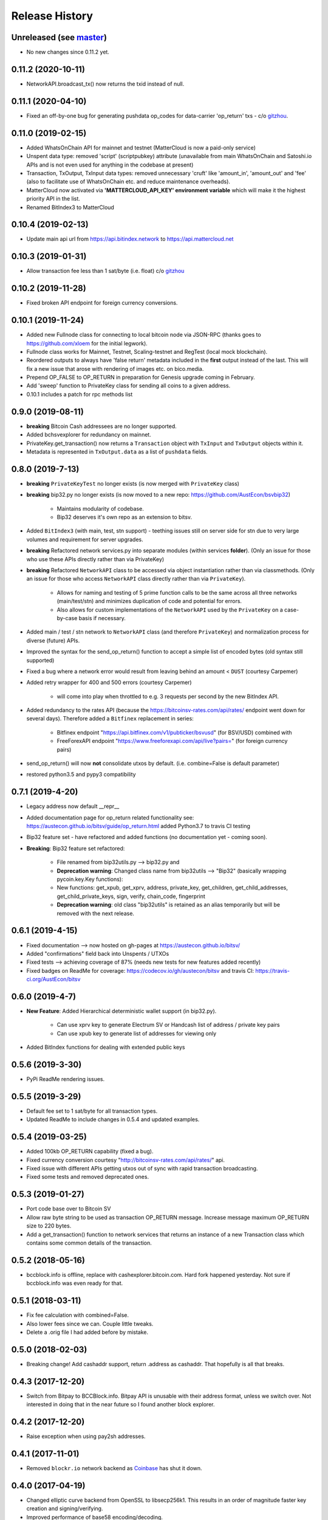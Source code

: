Release History
===============

Unreleased (see `master <https://github.com/AustEcon/bitsv>`_)
--------------------------------------------------------------
- No new changes since 0.11.2 yet.


0.11.2 (2020-10-11)
-------------------
- NetworkAPI.broadcast_tx() now returns the txid instead of null.

0.11.1 (2020-04-10)
-------------------
- Fixed an off-by-one bug for generating pushdata op_codes for data-carrier 'op_return' txs - c/o `gitzhou <https://github.com/gitzhou>`_.

0.11.0 (2019-02-15)
-------------------
- Added WhatsOnChain API for mainnet and testnet (MatterCloud is now a paid-only service)
- Unspent data type: removed 'script' (scriptpubkey) attribute (unavailable from main WhatsOnChain and Satoshi.io APIs and is not even used for anything in the codebase at present)
- Transaction, TxOutput, TxInput data types: removed unnecessary 'cruft' like 'amount_in', 'amount_out' and 'fee' (also to facilitate use of WhatsOnChain etc. and reduce maintenance overheads).
- MatterCloud now activated via **'MATTERCLOUD_API_KEY' environment variable** which will make it the highest priority API in the list.
- Renamed BitIndex3 to MatterCloud

0.10.4 (2019-02-13)
-------------------
- Update main api url from https://api.bitindex.network to https://api.mattercloud.net

0.10.3 (2019-01-31)
-------------------
- Allow transaction fee less than 1 sat/byte (i.e. float) c/o `gitzhou <https://github.com/gitzhou>`_

0.10.2 (2019-11-28)
-------------------
- Fixed broken API endpoint for foreign currency conversions.

0.10.1 (2019-11-24)
-------------------

- Added new Fullnode class for connecting to local bitcoin node via JSON-RPC (thanks goes to https://github.com/xloem for the initial legwork).
- Fullnode class works for Mainnet, Testnet, Scaling-testnet and RegTest (local mock blockchain).
- Reordered outputs to always have 'false return' metadata included in the **first** output instead of the last. This will fix a new issue that arose with rendering of images etc. on bico.media.
- Prepend OP_FALSE to OP_RETURN in preparation for Genesis upgrade coming in February.
- Add 'sweep' function to PrivateKey class for sending all coins to a given address.
- 0.10.1 includes a patch for rpc methods list

0.9.0 (2019-08-11)
------------------

- **breaking** Bitcoin Cash addressees are no longer supported.
- Added bchsvexplorer for redundancy on mainnet.
- PrivateKey.get_transaction() now returns a ``Transaction`` object with ``TxInput`` and ``TxOutput`` objects within it.
- Metadata is represented in ``TxOutput.data`` as a list of ``pushdata`` fields.

0.8.0 (2019-7-13)
-----------------
- **breaking** ``PrivateKeyTest`` no longer exists (is now merged with ``PrivateKey`` class)
- **breaking** bip32.py no longer exists (is now moved to a new repo: https://github.com/AustEcon/bsvbip32)

    - Maintains modularity of codebase.
    - Bip32 deserves it's own repo as an extension to bitsv.
- Added ``BitIndex3`` (with main, test, stn support) - teething issues still on server side for stn due to very large volumes and requirement for server upgrades.
- **breaking** Refactored network services.py into separate modules (within services **folder**). (Only an issue for those who use these APIs directly rather than via PrivateKey)
- **breaking** Refactored ``NetworkAPI`` class to be accessed via object instantiation rather than via classmethods. (Only an issue for those who access ``NetworkAPI`` class directly rather than via ``PrivateKey``).

    - Allows for naming and testing of 5 prime function calls to be the same across all three networks (main/test/stn) and minimizes duplication of code and potential for errors.
    - Also allows for custom implementations of the ``NetworkAPI`` used by the ``PrivateKey`` on a case-by-case basis if necessary.
- Added main / test / stn network to ``NetworkAPI`` class (and therefore ``PrivateKey``) and normalization process for diverse (future) APIs.
- Improved the syntax for the send_op_return() function to accept a simple list
  of encoded bytes (old syntax still supported)
- Fixed a bug where a network error would result from leaving behind an amount < ``DUST`` (courtesy Carpemer)
- Added retry wrapper for 400 and 500 errors (courtesy Carpemer)

    - will come into play when throttled to e.g. 3 requests per second by the new BitIndex API.
- Added redundancy to the rates API (because the https://bitcoinsv-rates.com/api/rates/
  endpoint went down for several days). Therefore added a ``Bitfinex`` replacement in series:

    - Bitfinex endpoint "https://api.bitfinex.com/v1/pubticker/bsvusd" (for BSV/USD) combined with
    - FreeForexAPI endpoint "https://www.freeforexapi.com/api/live?pairs=" (for foreign currency pairs)
- send_op_return() will now **not** consolidate utxos by default. (i.e. combine=False is default parameter)
- restored python3.5 and pypy3 compatibility

0.7.1 (2019-4-20)
-----------------
- Legacy address now default __repr__
- Added documentation page for op_return related functionality see: https://austecon.github.io/bitsv/guide/op_return.html
  added Python3.7 to travis CI testing
- Bip32 feature set - have refactored and added functions (no documentation yet - coming soon).
- **Breaking**: Bip32 feature set refactored:

    - File renamed from bip32utils.py --> bip32.py and
    - **Deprecation warning**: Changed class name from bip32utils --> "Bip32" (basically wrapping pycoin.key.Key functions):
    - New functions: get_xpub, get_xprv, address, private_key, get_children, get_child_addresses, get_child_private_keys, sign, verify, chain_code, fingerprint
    - **Deprecation warning**: old class "bip32utils" is retained as an alias temporarily but will be removed with the next release.

0.6.1 (2019-4-15)
-----------------
- Fixed documentation --> now hosted on gh-pages at https://austecon.github.io/bitsv/
- Added "confirmations" field back into Unspents / UTXOs
- Fixed tests --> achieving coverage of 87% (needs new tests for new features added recently)
- Fixed badges on ReadMe for coverage: https://codecov.io/gh/austecon/bitsv and travis CI: https://travis-ci.org/AustEcon/bitsv

0.6.0 (2019-4-7)
----------------
- **New Feature**: Added Hierarchical deterministic wallet support (in bip32.py).

    - Can use xprv key to generate Electrum SV or Handcash list of address / private key pairs
    - Can use xpub key to generate list of addresses for viewing only

- Added BitIndex functions for dealing with extended public keys

0.5.6 (2019-3-30)
-----------------
- PyPi ReadMe rendering issues.

0.5.5 (2019-3-29)
-----------------
- Default fee set to 1 sat/byte for all transaction types.
- Updated ReadMe to include changes in 0.5.4 and updated examples.

0.5.4 (2019-03-25)
------------------
- Added 100kb OP_RETURN capability (fixed a bug).
- Fixed currency conversion courtesy "http://bitcoinsv-rates.com/api/rates/" api.
- Fixed issue with different APIs getting utxos out of sync with rapid transaction broadcasting.
- Fixed some tests and removed deprecated ones.

0.5.3 (2019-01-27)
------------------
- Port code base over to Bitcoin SV
- Allow raw byte string to be used as transaction OP_RETURN
  message. Increase message maximum OP_RETURN size to 220 bytes.
- Add a get_transaction() function to network services that
  returns an instance of a new Transaction class which
  contains some common details of the transaction.

0.5.2 (2018-05-16)
------------------

- bccblock.info is offline, replace with cashexplorer.bitcoin.com.
  Hard fork happened yesterday. Not sure if bccblock.info was even ready
  for that.

0.5.1 (2018-03-11)
------------------

- Fix fee calculation with combined=False.
- Also lower fees since we can. Couple little tweaks.
- Delete a .orig file I had added before by mistake.

0.5.0 (2018-02-03)
------------------

- Breaking change! Add cashaddr support, return .address as
  cashaddr. That hopefully is all that breaks.

0.4.3 (2017-12-20)
------------------

- Switch from Bitpay to BCCBlock.info.
  Bitpay API is unusable with their address format, unless we
  switch over. Not interested in doing that in the near future so
  I found another block explorer.

0.4.2 (2017-12-20)
------------------

- Raise exception when using pay2sh addresses.

0.4.1 (2017-11-01)
------------------

- Removed ``blockr.io`` network backend as `Coinbase <https://www.coinbase.com>`_ has shut it down.

0.4.0 (2017-04-19)
------------------

- Changed elliptic curve backend from OpenSSL to libsecp256k1. This results
  in an order of magnitude faster key creation and signing/verifying.
- Improved performance of base58 encoding/decoding.
- **Breaking:** Dropped support for Python 3.3 & 3.4.
- **Breaking:** :func: `~bitsv.verify_sig` now returns ``False`` for invalid
  signatures instead of raising an exception. Also, ``strict`` is no longer
  a parameter as BIP-62 compliance is now required.

0.3.1 (2017-03-21)
------------------

- **Fixed** :ref: `cold storage <coldstorage>` workflow.
- Improved performance of private key instantiation.

0.3.0 (2017-03-20)
------------------

- Implemented a way to use private keys in :ref: `cold storage <coldstorage>`.
- Changed the default timeout of services from 5 to 10 seconds.
- Fixed network service redundancy by failing if response code is not 200.

0.2.0 (2017-03-17)
------------------

- Improved stability of network tests.
- Added :func: `~bitsv.verify_sig`.
- Refactored crypto to yield over an order of magnitude faster hashing.

0.1.0 (2017-03-15)
------------------

- Initial release.
